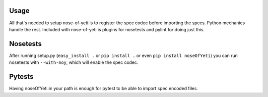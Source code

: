 .. _usage:

Usage
=====

All that's needed to setup nose-of-yeti is to register the spec codec before importing the specs. Python mechanics handle the rest. Included with nose-of-yeti is plugins for nosetests and pylint for doing just this.

Nosetests
=========

After running setup.py (``easy_install .`` or ``pip install .`` or even ``pip install noseOfYeti``) you can run nosetests with ``--with-noy``, which will enable the spec codec.

Pytests
=======

Having noseOfYeti in your path is enough for pytest to be able to import spec encoded files.
